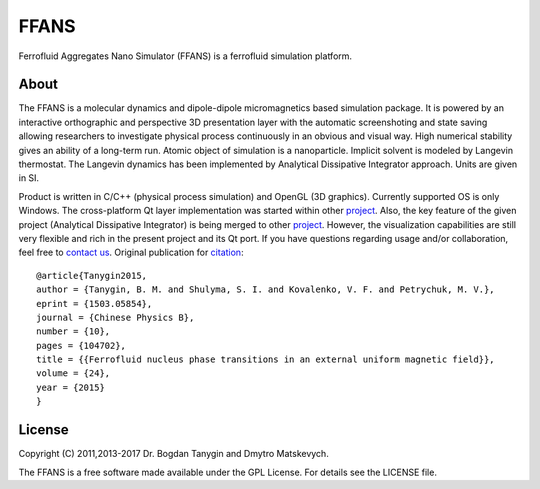 FFANS
=====
.. image:: https://sites.google.com/site/btanygin/_/rsrc/1430314739953/research/physics/simulation/ferrofluids/doc-images/logo-header-48px.png
.. image:: http://img.shields.io/travis/psci2195/ffans/master.svg?style=flat
        :target: http://travis-ci.org/psci2195/ffans
.. image:: http://img.shields.io/badge/license-GPL-yellow.svg?style=flat
        :target: https://github.com/psci2195/ffans/blob/master/LICENSE.txt
.. image:: http://img.shields.io/badge/arXiv-1503.05854-orange.svg?style=flat
        :target: http://arxiv.org/abs/1503.05854

Ferrofluid Aggregates Nano Simulator (FFANS) is a ferrofluid simulation platform.

About
-----
The FFANS is a molecular dynamics and dipole-dipole micromagnetics based simulation package. It is powered by an interactive orthographic and perspective 3D presentation layer with the automatic screenshoting and state saving allowing researchers to investigate physical process continuously in an obvious and visual way. High numerical stability gives an ability of a long-term run. Atomic object of simulation is a nanoparticle. Implicit solvent is modeled by Langevin thermostat. The Langevin dynamics has been implemented by Analytical Dissipative Integrator approach. Units are given in SI.

Product is written in C/C++ (physical process simulation) and OpenGL (3D graphics). Currently supported OS is only Windows. The cross-platform Qt layer implementation was started within other `project <https://github.com/psci2195/qt-ffans>`_. Also, the key feature of the given project (Analytical Dissipative Integrator) is being merged to other `project <https://github.com/psci2195/espresso-ffans>`_. However, the visualization capabilities are still very flexible and rich in the present project and its Qt port. If you have questions regarding usage and/or collaboration, feel free to `contact us <b.m.tanygin@gmail.com>`_. Original publication for `citation <http://cpb.iphy.ac.cn/EN/abstract/abstract65596.shtml>`_: ::

  @article{Tanygin2015,
  author = {Tanygin, B. M. and Shulyma, S. I. and Kovalenko, V. F. and Petrychuk, M. V.},
  eprint = {1503.05854},
  journal = {Chinese Physics B},
  number = {10},
  pages = {104702},
  title = {{Ferrofluid nucleus phase transitions in an external uniform magnetic field}},
  volume = {24},
  year = {2015}
  }

.. image:: https://sites.google.com/site/btanygin/_/rsrc/1430314550490/research/physics/simulation/ferrofluids/ffans-downloads/FFANS-logo192px.png

License
-------
Copyright (C) 2011,2013-2017 Dr. Bogdan Tanygin and Dmytro Matskevych.

The FFANS is a free software made available under the GPL License. For details see the LICENSE file.
